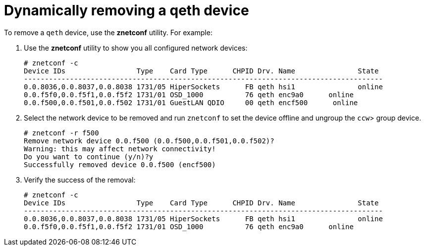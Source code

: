 [id="dynamically-removing-a-qeth-device_{context}"]
= Dynamically removing a qeth device

To remove a `qeth` device, use the [application]*znetconf* utility. For example:

. Use the [application]*znetconf* utility to show you all configured network devices:
+
[literal,subs="+quotes,verbatim,macros"]
....
pass:quotes[`#`] znetconf -c
Device IDs                 Type    Card Type      CHPID Drv. Name        	State
--------------------------------------------------------------------------------------
0.0.8036,0.0.8037,0.0.8038 1731/05 HiperSockets      FB qeth hsi1        	online
0.0.f5f0,0.0.f5f1,0.0.f5f2 1731/01 OSD_1000          76 qeth enc9a0      online
0.0.f500,0.0.f501,0.0.f502 1731/01 GuestLAN QDIO     00 qeth encf500      online
....

. Select the network device to be removed and run [command]`znetconf` to set the device offline and ungroup the `ccw`pass:attributes[{blank}]> group device.
+
[literal,subs="+quotes,verbatim,macros"]
....
pass:quotes[`#`] znetconf -r f500
Remove network device 0.0.f500 (0.0.f500,0.0.f501,0.0.f502)?
Warning: this may affect network connectivity!
Do you want to continue (y/n)?y
Successfully removed device 0.0.f500 (encf500)
....

. Verify the success of the removal:
+
[literal,subs="+quotes,verbatim,macros"]
....
pass:quotes[`#`] znetconf -c
Device IDs                 Type    Card Type      CHPID Drv. Name        	State
--------------------------------------------------------------------------------------
0.0.8036,0.0.8037,0.0.8038 1731/05 HiperSockets      FB qeth hsi1        	online
0.0.f5f0,0.0.f5f1,0.0.f5f2 1731/01 OSD_1000          76 qeth enc9a0      online
....
